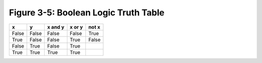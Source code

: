 ***************************************
 Figure 3-5: Boolean Logic Truth Table
***************************************

+---------+---------+---------------+--------------+-------------+
|    x    |    y    |    x and y    |    x or y    |    not x    |
+=========+=========+===============+==============+=============+
|  False  |  False  |     False     |    False     |    True     |
+---------+---------+---------------+--------------+-------------+
|  True   |  False  |     False     |    True      |    False    |
+---------+---------+---------------+--------------+-------------+
|  False  |  True   |     False     |    True      |             |
+---------+---------+---------------+--------------+-------------+
|  True   |  True   |     True      |    True      |             |
+---------+---------+---------------+--------------+-------------+

